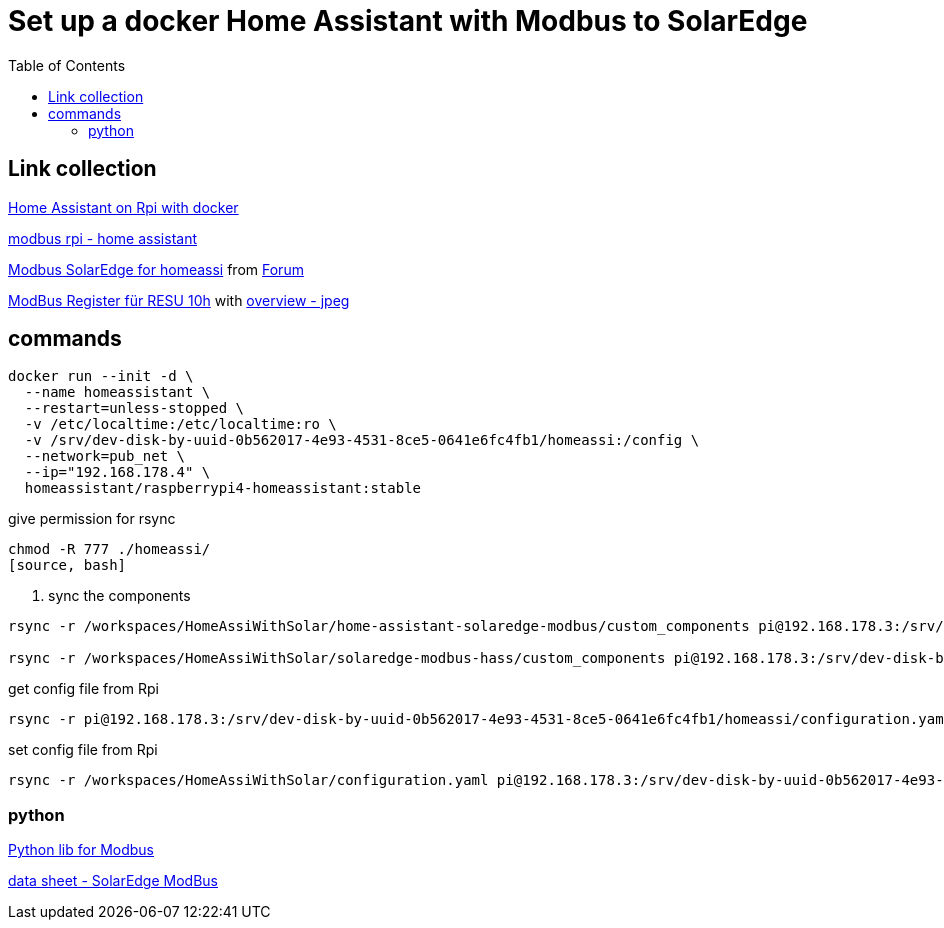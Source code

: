 :toc: 

= Set up a docker Home Assistant with Modbus to SolarEdge

== Link collection

https://www.home-assistant.io/installation/raspberrypi[Home Assistant on Rpi with docker]

https://github.com/binsentsu/home-assistant-solaredge-modbus[modbus rpi - home assistant]

https://github.com/erikarenhill/solaredge-modbus-hass[Modbus SolarEdge for homeassi] from https://community.home-assistant.io/t/custom-component-solaredge-modbus-tcp/165625[Forum]

https://www.photovoltaikforum.com/thread/120980-akkustand-per-modbus-tcp-auslesen-solaredge-lg-resu-10h/[ModBus Register für RESU 10h] with https://www.photovoltaikforum.com/thread/120980-akkustand-per-modbus-tcp-auslesen-solaredge-lg-resu-10h/?pageNo=8[overview - jpeg]

== commands


[source, bash]
----
docker run --init -d \
  --name homeassistant \
  --restart=unless-stopped \
  -v /etc/localtime:/etc/localtime:ro \
  -v /srv/dev-disk-by-uuid-0b562017-4e93-4531-8ce5-0641e6fc4fb1/homeassi:/config \
  --network=pub_net \
  --ip="192.168.178.4" \
  homeassistant/raspberrypi4-homeassistant:stable
----

.give permission for rsync
[source, bash]
----
chmod -R 777 ./homeassi/
[source, bash]
----

. sync the components
[source, bash]
----
rsync -r /workspaces/HomeAssiWithSolar/home-assistant-solaredge-modbus/custom_components pi@192.168.178.3:/srv/dev-disk-by-uuid-0b562017-4e93-4531-8ce5-0641e6fc4fb1/homeassi/

rsync -r /workspaces/HomeAssiWithSolar/solaredge-modbus-hass/custom_components pi@192.168.178.3:/srv/dev-disk-by-uuid-0b562017-4e93-4531-8ce5-0641e6fc4fb1/homeassi/
----

.get config file from Rpi
[source, bash]
----
rsync -r pi@192.168.178.3:/srv/dev-disk-by-uuid-0b562017-4e93-4531-8ce5-0641e6fc4fb1/homeassi/configuration.yaml /workspaces/HomeAssiWithSolar/configuration.yaml
----

.set config file from Rpi
[source, bash]
----
rsync -r /workspaces/HomeAssiWithSolar/configuration.yaml pi@192.168.178.3:/srv/dev-disk-by-uuid-0b562017-4e93-4531-8ce5-0641e6fc4fb1/homeassi/configuration.yaml
----



=== python

https://pypi.org/project/pyModbusTCP/[Python lib for Modbus]

https://d1c96hlcey6qkb.cloudfront.net/de1543db-d336-4a89-9a35-dfb08ac7a6c6/8382056182344db2a59e2460d1c50ba8?response-content-disposition=inline%3B%20filename%2A%3DUTF-8%27%27SunSpec%2520Implementation%2520Technical%2520Note%2520-%2520Version%25202.2.20210304140202457.pdf&response-content-type=application%2Fpdf&Expires=1616976000&Signature=EIHYYvHtAvQGOdSbshbYMiPL4R0SEPVzhstsEDguhg1wdkHX5KS-cCiwwN2yVM22p4cFxBGHH30fw-j6-j2qFGstSsho4xHPML5BiJ-U1D~X46BWZtGvXJ5~6zYe6mL6FbiUZh-IM92F71jGLuwaioMKChA8yLFZc7eYnXkTO7MQZ~RoT4eTgV~lkirBL6UQpOk3F7LWzNjpAWWyx301zQjnU13NwJz6i6oKoWN4I5ZnZHGlft4m-1qzxomyX2vEGmg-U3IxJdOMp~OOSUXy7aM5HxIAtJ6WcWa00QF-MCjiIbpp8n2WlM4PIAUbg2tvUUInAndx3oFuzjJsBT2Asg__&Key-Pair-Id=APKAI33AGAEAYCXFBDTA[data sheet - SolarEdge ModBus]
